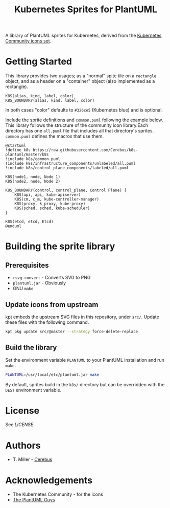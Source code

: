 #+TITLE: Kubernetes Sprites for PlantUML
#+STARTUP: inlineimages
A library of PlantUML sprites for Kubernetes, derived from the [[https://github.com/kubernetes/community/tree/master/icons][Kubernetes Community icons set]].
* Getting Started
This library provides two usages; as a "normal" spite tile on a =rectangle= object, and as a header on a "container" object (also implemented as a rectangle).
#+begin_example
K8S(alias, kind, label, color)
K8S_BOUNDARY(alias, kind, label, color)
#+end_example
In both cases "color" defaults to =#326ce5= (Kubernetes blue) and is optional.

Include the sprite definitions and =common.puml= following the example below.  This library follows the structure of the community icon library.Each directory has one =all.puml= file that includes all that directory's sprites.  =common.puml= defines the macros that use them.
#+begin_src plantuml :results replace
@startuml
!define k8s https://raw.githubusercontent.com/Cerebus/k8s-plantuml/master/k8s
!include k8s/common.puml
!include k8s/infrastructure_components/unlabeled/all.puml
!include k8s/control_plane_components/labeled/all.puml

K8S(node1, node, Node 1)
K8S(node2, node, Node 2)

K8S_BOUNDARY(control, control_plane, Control Plane) {
    K8S(api, api, kube-apiserver)
    K8S(cm, c_m, kube-controller-manager)
    K8S(proxy, k_proxy, kube-proxy)
    K8S(sched, sched, kube-scheduler)
}

K8S(etcd, etcd, Etcd)
@enduml
#+end_src

#+RESULTS:
[[file:/tmp/babel-hjRxUe/plantuml-ohasFN.png]]

* Building the sprite library
** Prerequisites
- =rsvg-convert= - Converts SVG to PNG
- =plantuml.jar= - Obviously
- GNU =make=
** Update icons from upstream
[[https://googlecontainertools.github.io/kpt/][kpt]] embeds the upstream SVG files in this repository, under =src/=.  Update these files with the following command.
#+begin_src bash :results silent
kpt pkg update src/@master --strategy force-delete-replace
#+end_src
** Build the library
Set the environment variable =PLANTUML= to your PlantUML installation and run =make=.
#+begin_src bash
PLANTUML=/usr/local/etc/plantuml.jar make
#+end_src
By default, sprites build in the =k8s/= directory but can be overridden with the =DEST= environment variable.
* License
See [[LICENSE][LICENSE]].
* Authors
- T. Miller - [[https://github.com/Cerebus][Cerebus]]
* Acknowledgements
- The Kubernetes Community - for the icons
- [[https://plantuml.com/][The PlantUML Guys]]
